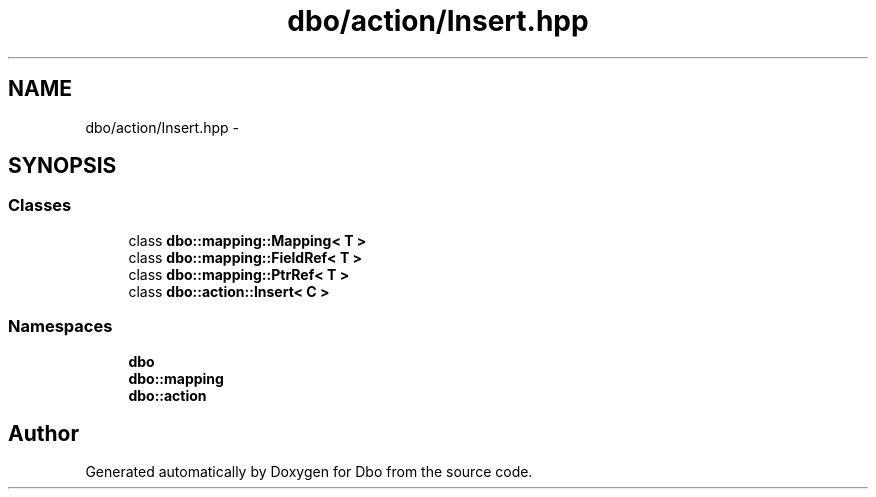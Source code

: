 .TH "dbo/action/Insert.hpp" 3 "Sat Feb 27 2016" "Dbo" \" -*- nroff -*-
.ad l
.nh
.SH NAME
dbo/action/Insert.hpp \- 
.SH SYNOPSIS
.br
.PP
.SS "Classes"

.in +1c
.ti -1c
.RI "class \fBdbo::mapping::Mapping< T >\fP"
.br
.ti -1c
.RI "class \fBdbo::mapping::FieldRef< T >\fP"
.br
.ti -1c
.RI "class \fBdbo::mapping::PtrRef< T >\fP"
.br
.ti -1c
.RI "class \fBdbo::action::Insert< C >\fP"
.br
.in -1c
.SS "Namespaces"

.in +1c
.ti -1c
.RI " \fBdbo\fP"
.br
.ti -1c
.RI " \fBdbo::mapping\fP"
.br
.ti -1c
.RI " \fBdbo::action\fP"
.br
.in -1c
.SH "Author"
.PP 
Generated automatically by Doxygen for Dbo from the source code\&.
